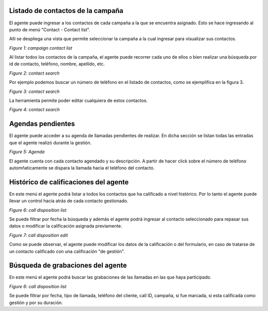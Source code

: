 Listado de contactos de la campaña
**********************************

El agente puede ingresar a los contactos de cada campaña a la que se encuentra asignado. Esto se hace ingresando al
punto de menú "Contact - Contact list".

Allí se despliega una vista que permite seleccionar la campaña a la cual ingresar para visualizar sus contactos.

.. image:: images/about_agent_contact_list_1.png

*Figure 1: campaign contact list*

Al listar todos los contactos de la campaña, el agente puede recorrer cada uno de ellos o bien realizar una búsqueda
por id de contacto, teléfono, nombre, apellido, etc.

.. image:: images/about_agent_contact_list_2.png

*Figure 2: contact search*

Por ejemplo podemos buscar un número de teléfono en el listado de contactos, como se ejemplifica en la figura 3.

.. image:: images/about_agent_contact_list_3.png

*Figure 3: contact search*

La herramienta permite poder editar cualquiera de estos contactos.

.. image:: images/about_agent_contact_list_4.png

*Figure 4: contact search*


Agendas pendientes
******************

El agente puede acceder a su agenda de llamadas pendientes de realizar. En dicha sección se listan todas
las entradas que el agente realizó durante la gestión.


.. image:: images/about_agent_agenda_1.png

*Figure 5: Agenda*

El agente cuenta con cada contacto agendado y su descripción. A partir de hacer click sobre el número de teléfono
automñaticamente se dispara la llamada hacia el teléfono del contacto.


Histórico de calificaciones del agente
**************************************

En este menú el agente podrá listar a todos los contactos que ha calificado a nivel histórico. Por lo tanto
el agente puede llevar un control hacia atrás de cada contacto gestionado.

.. image:: images/about_agent_dispositions_history_1.png

*Figure 6: call disposition list*

Se puede filtrar por fecha la búsqueda y además el agente podrá ingresar al contacto seleccionado para
repasar sus datos o modificar la calificación asignada previamente.

.. image:: images/about_agent_dispositions_history_2.png

*Figure 7: call disposition edit*

Como se puede observar, el agente puede modificar los datos de la calificación o del formulario, en caso de tratarse
de un contacto calificado con una calificación "de gestión".


Búsqueda de grabaciones del agente
**********************************

En este menú el agente podrá buscar las grabaciones de las llamadas en las que haya participado. 

.. image:: images/about_agent_search_record_1.png

*Figure 6: call disposition list*

Se puede filtrar por fecha, tipo de llamada, teléfono del cliente, call ID, campaña, si fue marcada, si esta calificada como gestión y por su duración.
